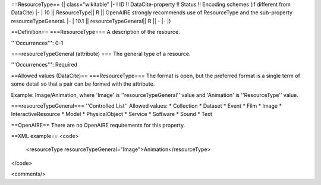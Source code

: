 ==ResourceType==
{| class="wikitable"
|-
! ID !! DataCite-property !! Status !! Encoding schemes (if different from DataCite)
|-
| 10 || ResourceType|| R || OpenAIRE strongly recommends use of ResourceType and the sub-property resourceTypeGeneral.
|-
| 10.1 || resourceTypeGeneral|| R || -
|-
|}

==Definition==
===ResourceType===
A description of the resource.

'''Occurrences''': 0-1

===resourceTypeGeneral (attribute) ===
The general type of a resource.

'''Occurrences''': Required

==Allowed values (DataCite)==
===ResourceType===
The format is open, but the preferred format is a single term of some detail so that a pair can be formed with the attribute.

Example: Image/Animation, where 'Image' is ''resourceTypeGeneral'' value and 'Animation'
is ''ResourceType'' value.

===resourceTypeGeneral===
''Controlled List''
Allowed values:
* Collection
* Dataset
* Event
* Film
* Image
* InteractiveResource
* Model
* PhysicalObject
* Service
* Software
* Sound
* Text

==OpenAIRE==
There are no OpenAIRE requirements for this property.

==XML example==
<code>
 <resourceType resourceTypeGeneral="Image">Animation</resourceType>
</code>

<comments/>
